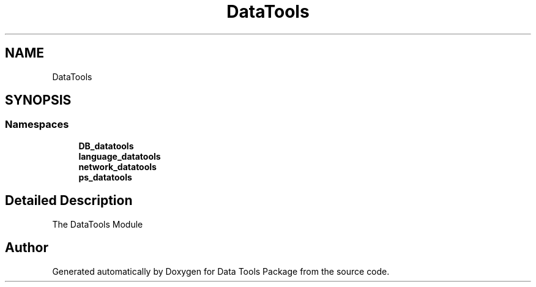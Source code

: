 .TH "DataTools" 3 "Thu Jan 25 2018" "Data Tools Package" \" -*- nroff -*-
.ad l
.nh
.SH NAME
DataTools
.SH SYNOPSIS
.br
.PP
.SS "Namespaces"

.in +1c
.ti -1c
.RI " \fBDB_datatools\fP"
.br
.ti -1c
.RI " \fBlanguage_datatools\fP"
.br
.ti -1c
.RI " \fBnetwork_datatools\fP"
.br
.ti -1c
.RI " \fBps_datatools\fP"
.br
.in -1c
.SH "Detailed Description"
.PP 

.PP
.nf
The DataTools Module

.fi
.PP
 
.SH "Author"
.PP 
Generated automatically by Doxygen for Data Tools Package from the source code\&.
